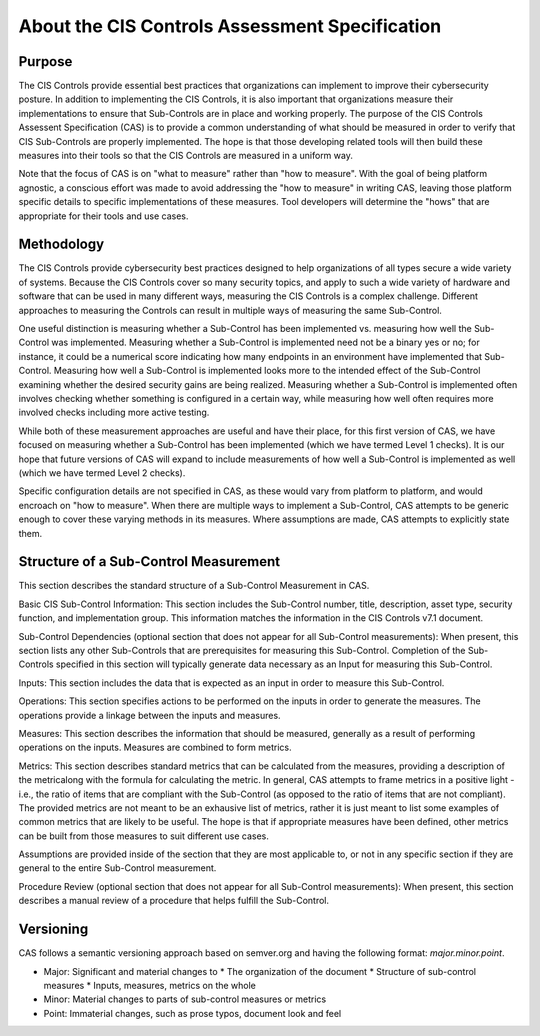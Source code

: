 About the CIS Controls Assessment Specification
===============================================

Purpose
-------

The CIS Controls provide essential best practices that organizations can implement to improve their cybersecurity posture.  In addition to implementing the CIS Controls, it is also important that organizations measure their implementations to ensure that Sub-Controls are in place and working properly.  The purpose of the CIS Controls Assessent Specification (CAS) is to provide a common understanding of what should be measured in order to verify that CIS Sub-Controls are properly implemented. The hope is that those developing related tools will then build these measures into their tools so that the CIS Controls are measured in a uniform way.

Note that the focus of CAS is on "what to measure" rather than "how to measure".  With the goal of being platform agnostic, a conscious effort was made to avoid addressing the "how to measure" in writing CAS, leaving those platform specific details to specific implementations of these measures.  Tool developers will determine the "hows" that are appropriate for their tools and use cases.


Methodology
-----------

The CIS Controls provide cybersecurity best practices designed to help organizations of all types secure a wide variety of systems.  Because the CIS Controls cover so many security topics, and apply to such a wide variety of hardware and software that can be used in many different ways, measuring the CIS Controls is a complex challenge.  Different approaches to measuring the Controls can result in multiple ways of measuring the same Sub-Control.  

One useful distinction is measuring whether a Sub-Control has been implemented vs. measuring how well the Sub-Control was implemented.  Measuring whether a Sub-Control is implemented need not be a binary yes or no; for instance, it could be a numerical score indicating how many endpoints in an environment have implemented that Sub-Control.  Measuring how well a Sub-Control is implemented looks more to the intended effect of the Sub-Control examining whether the desired security gains are being realized.  Measuring whether a Sub-Control is implemented often involves checking whether something is configured in a certain way, while measuring how well often requires more involved checks including more active testing.

While both of these measurement approaches are useful and have their place, for this first version of CAS, we have focused on measuring whether a Sub-Control has been implemented (which we have termed Level 1 checks).  It is our hope that future versions of CAS will expand to include measurements of how well a Sub-Control is implemented as well (which we have termed Level 2 checks).

Specific configuration details are not specified in CAS, as these would vary from platform to platform, and would encroach on "how to measure".  When there are multiple ways to implement a Sub-Control, CAS attempts to be generic enough to cover these varying methods in its measures.  Where assumptions are made, CAS attempts to explicitly state them.


Structure of a Sub-Control Measurement
--------------------------------------

This section describes the standard structure of a Sub-Control Measurement in CAS.

Basic CIS Sub-Control Information:
This section includes the Sub-Control number, title, description, asset type, security function, and implementation group.  This information matches the information in the CIS Controls v7.1 document.

Sub-Control Dependencies (optional section that does not appear for all Sub-Control measurements): 
When present, this section lists any other Sub-Controls that are prerequisites for measuring this Sub-Control.  Completion of the Sub-Controls specified in this section will typically generate data necessary as an Input for measuring this Sub-Control. 

Inputs:
This section includes the data that is expected as an input in order to measure this Sub-Control.

Operations:
This section specifies actions to be performed on the inputs in order to generate the measures.  The operations provide a linkage between the inputs and measures.

Measures:
This section describes the information that should be measured, generally as a result of performing operations on the inputs.  Measures are combined to form metrics.

Metrics:
This section describes standard metrics that can be calculated from the measures, providing a description of the metricalong with the formula for calculating the metric.  In general, CAS attempts to frame metrics in a positive light - i.e., the ratio of items that are compliant with the Sub-Control (as opposed to the ratio of items that are not compliant).  The provided metrics are not meant to be an exhausive list of metrics, rather it is just meant to list some examples of common metrics that are likely to be useful.  The hope is that if appropriate measures have been defined, other metrics can be built from those measures to suit different use cases.

Assumptions are provided inside of the section that they are most applicable to, or not in any specific section if they are general to the entire Sub-Control measurement.

Procedure Review (optional section that does not appear for all Sub-Control measurements):
When present, this section describes a manual review of a procedure that helps fulfill the Sub-Control.


Versioning
-----------

CAS follows a semantic versioning approach based on semver.org and having the following format: `major.minor.point`. 

* Major: Significant and material changes to 
  * The organization of the document
  * Structure of sub-control measures
  * Inputs, measures, metrics on the whole
* Minor: Material changes to parts of sub-control measures or metrics
* Point: Immaterial changes, such as prose typos, document look and feel
